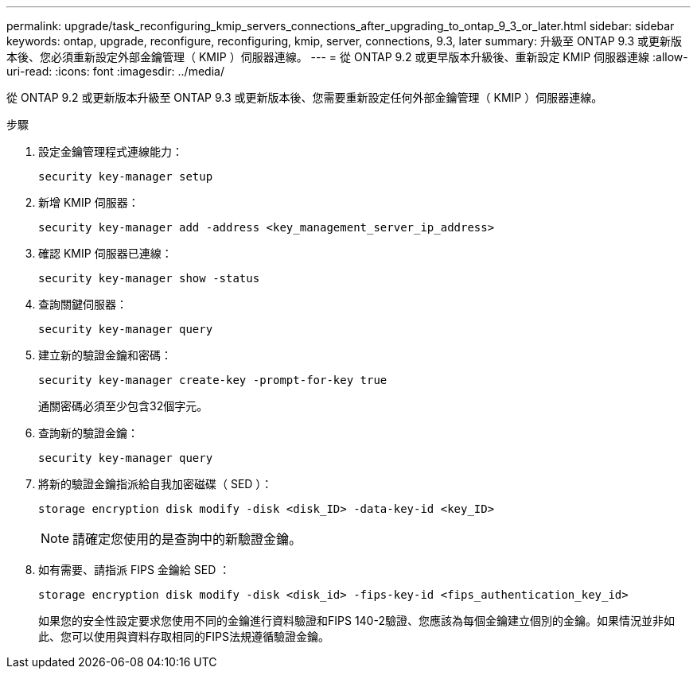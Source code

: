 ---
permalink: upgrade/task_reconfiguring_kmip_servers_connections_after_upgrading_to_ontap_9_3_or_later.html 
sidebar: sidebar 
keywords: ontap, upgrade, reconfigure, reconfiguring, kmip, server, connections, 9.3, later 
summary: 升級至 ONTAP 9.3 或更新版本後、您必須重新設定外部金鑰管理（ KMIP ）伺服器連線。 
---
= 從 ONTAP 9.2 或更早版本升級後、重新設定 KMIP 伺服器連線
:allow-uri-read: 
:icons: font
:imagesdir: ../media/


[role="lead"]
從 ONTAP 9.2 或更新版本升級至 ONTAP 9.3 或更新版本後、您需要重新設定任何外部金鑰管理（ KMIP ）伺服器連線。

.步驟
. 設定金鑰管理程式連線能力：
+
[source, cli]
----
security key-manager setup
----
. 新增 KMIP 伺服器：
+
[source, cli]
----
security key-manager add -address <key_management_server_ip_address>
----
. 確認 KMIP 伺服器已連線：
+
[source, cli]
----
security key-manager show -status
----
. 查詢關鍵伺服器：
+
[source, cli]
----
security key-manager query
----
. 建立新的驗證金鑰和密碼：
+
[source, cli]
----
security key-manager create-key -prompt-for-key true
----
+
通關密碼必須至少包含32個字元。

. 查詢新的驗證金鑰：
+
[source, cli]
----
security key-manager query
----
. 將新的驗證金鑰指派給自我加密磁碟（ SED ）：
+
[source, cli]
----
storage encryption disk modify -disk <disk_ID> -data-key-id <key_ID>
----
+

NOTE: 請確定您使用的是查詢中的新驗證金鑰。

. 如有需要、請指派 FIPS 金鑰給 SED ：
+
[source, cli]
----
storage encryption disk modify -disk <disk_id> -fips-key-id <fips_authentication_key_id>
----
+
如果您的安全性設定要求您使用不同的金鑰進行資料驗證和FIPS 140-2驗證、您應該為每個金鑰建立個別的金鑰。如果情況並非如此、您可以使用與資料存取相同的FIPS法規遵循驗證金鑰。


